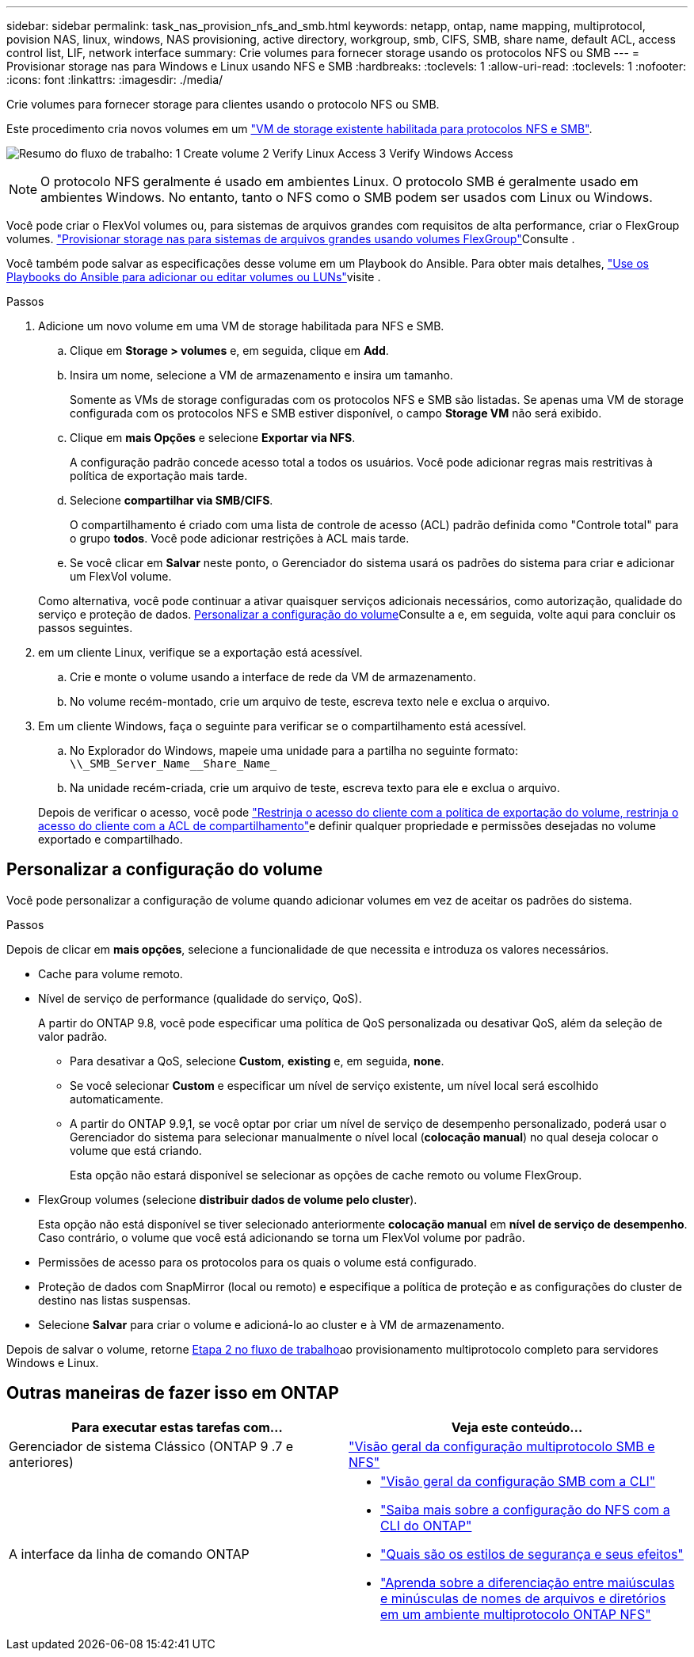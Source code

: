 ---
sidebar: sidebar 
permalink: task_nas_provision_nfs_and_smb.html 
keywords: netapp, ontap, name mapping, multiprotocol, povision NAS, linux, windows, NAS provisioning, active directory, workgroup, smb, CIFS, SMB, share name, default ACL, access control list, LIF, network interface 
summary: Crie volumes para fornecer storage usando os protocolos NFS ou SMB 
---
= Provisionar storage nas para Windows e Linux usando NFS e SMB
:hardbreaks:
:toclevels: 1
:allow-uri-read: 
:toclevels: 1
:nofooter: 
:icons: font
:linkattrs: 
:imagesdir: ./media/


[role="lead"]
Crie volumes para fornecer storage para clientes usando o protocolo NFS ou SMB.

Este procedimento cria novos volumes em um link:task_nas_enable_nfs_and_smb.html["VM de storage existente habilitada para protocolos NFS e SMB"].

image:workflow_provision_multi_nas.gif["Resumo do fluxo de trabalho: 1 Create volume 2 Verify Linux Access 3 Verify Windows Access"]


NOTE: O protocolo NFS geralmente é usado em ambientes Linux. O protocolo SMB é geralmente usado em ambientes Windows. No entanto, tanto o NFS como o SMB podem ser usados com Linux ou Windows.

Você pode criar o FlexVol volumes ou, para sistemas de arquivos grandes com requisitos de alta performance, criar o FlexGroup volumes. link:task_nas_provision_flexgroup.html["Provisionar storage nas para sistemas de arquivos grandes usando volumes FlexGroup"]Consulte .

Você também pode salvar as especificações desse volume em um Playbook do Ansible. Para obter mais detalhes, link:task_admin_use_ansible_playbooks_add_edit_volumes_luns.html["Use os Playbooks do Ansible para adicionar ou editar volumes ou LUNs"]visite .

.Passos
. Adicione um novo volume em uma VM de storage habilitada para NFS e SMB.
+
.. Clique em *Storage > volumes* e, em seguida, clique em *Add*.
.. Insira um nome, selecione a VM de armazenamento e insira um tamanho.
+
Somente as VMs de storage configuradas com os protocolos NFS e SMB são listadas. Se apenas uma VM de storage configurada com os protocolos NFS e SMB estiver disponível, o campo *Storage VM* não será exibido.

.. Clique em *mais Opções* e selecione *Exportar via NFS*.
+
A configuração padrão concede acesso total a todos os usuários. Você pode adicionar regras mais restritivas à política de exportação mais tarde.

.. Selecione *compartilhar via SMB/CIFS*.
+
O compartilhamento é criado com uma lista de controle de acesso (ACL) padrão definida como "Controle total" para o grupo *todos*. Você pode adicionar restrições à ACL mais tarde.

.. Se você clicar em *Salvar* neste ponto, o Gerenciador do sistema usará os padrões do sistema para criar e adicionar um FlexVol volume.


+
Como alternativa, você pode continuar a ativar quaisquer serviços adicionais necessários, como autorização, qualidade do serviço e proteção de dados. <<Personalizar a configuração do volume>>Consulte a e, em seguida, volte aqui para concluir os passos seguintes.

. [[step2-compl-prov-nfs-smb,Etapa 2 no fluxo de trabalho]] em um cliente Linux, verifique se a exportação está acessível.
+
.. Crie e monte o volume usando a interface de rede da VM de armazenamento.
.. No volume recém-montado, crie um arquivo de teste, escreva texto nele e exclua o arquivo.


. Em um cliente Windows, faça o seguinte para verificar se o compartilhamento está acessível.
+
.. No Explorador do Windows, mapeie uma unidade para a partilha no seguinte formato: `+\\_SMB_Server_Name__Share_Name_+`
.. Na unidade recém-criada, crie um arquivo de teste, escreva texto para ele e exclua o arquivo.


+
Depois de verificar o acesso, você pode link:task_nas_provision_export_policies.html["Restrinja o acesso do cliente com a política de exportação do volume, restrinja o acesso do cliente com a ACL de compartilhamento"]e definir qualquer propriedade e permissões desejadas no volume exportado e compartilhado.





== Personalizar a configuração do volume

Você pode personalizar a configuração de volume quando adicionar volumes em vez de aceitar os padrões do sistema.

.Passos
Depois de clicar em *mais opções*, selecione a funcionalidade de que necessita e introduza os valores necessários.

* Cache para volume remoto.
* Nível de serviço de performance (qualidade do serviço, QoS).
+
A partir do ONTAP 9.8, você pode especificar uma política de QoS personalizada ou desativar QoS, além da seleção de valor padrão.

+
** Para desativar a QoS, selecione *Custom*, *existing* e, em seguida, *none*.
** Se você selecionar *Custom* e especificar um nível de serviço existente, um nível local será escolhido automaticamente.
** A partir do ONTAP 9.9,1, se você optar por criar um nível de serviço de desempenho personalizado, poderá usar o Gerenciador do sistema para selecionar manualmente o nível local (*colocação manual*) no qual deseja colocar o volume que está criando.
+
Esta opção não estará disponível se selecionar as opções de cache remoto ou volume FlexGroup.



* FlexGroup volumes (selecione *distribuir dados de volume pelo cluster*).
+
Esta opção não está disponível se tiver selecionado anteriormente *colocação manual* em *nível de serviço de desempenho*. Caso contrário, o volume que você está adicionando se torna um FlexVol volume por padrão.

* Permissões de acesso para os protocolos para os quais o volume está configurado.
* Proteção de dados com SnapMirror (local ou remoto) e especifique a política de proteção e as configurações do cluster de destino nas listas suspensas.
* Selecione *Salvar* para criar o volume e adicioná-lo ao cluster e à VM de armazenamento.


Depois de salvar o volume, retorne <<step2-compl-prov-nfs-smb>>ao provisionamento multiprotocolo completo para servidores Windows e Linux.



== Outras maneiras de fazer isso em ONTAP

[cols="2"]
|===
| Para executar estas tarefas com... | Veja este conteúdo... 


| Gerenciador de sistema Clássico (ONTAP 9 .7 e anteriores) | https://docs.netapp.com/us-en/ontap-system-manager-classic/nas-multiprotocol-config/index.html["Visão geral da configuração multiprotocolo SMB e NFS"^] 


 a| 
A interface da linha de comando ONTAP
 a| 
* link:smb-config/index.html["Visão geral da configuração SMB com a CLI"]
* link:nfs-config/index.html["Saiba mais sobre a configuração do NFS com a CLI do ONTAP"]
* link:nfs-admin/security-styles-their-effects-concept.html["Quais são os estilos de segurança e seus efeitos"]
* link:nfs-admin/case-sensitivity-file-directory-multiprotocol-concept.html["Aprenda sobre a diferenciação entre maiúsculas e minúsculas de nomes de arquivos e diretórios em um ambiente multiprotocolo ONTAP NFS"]


|===